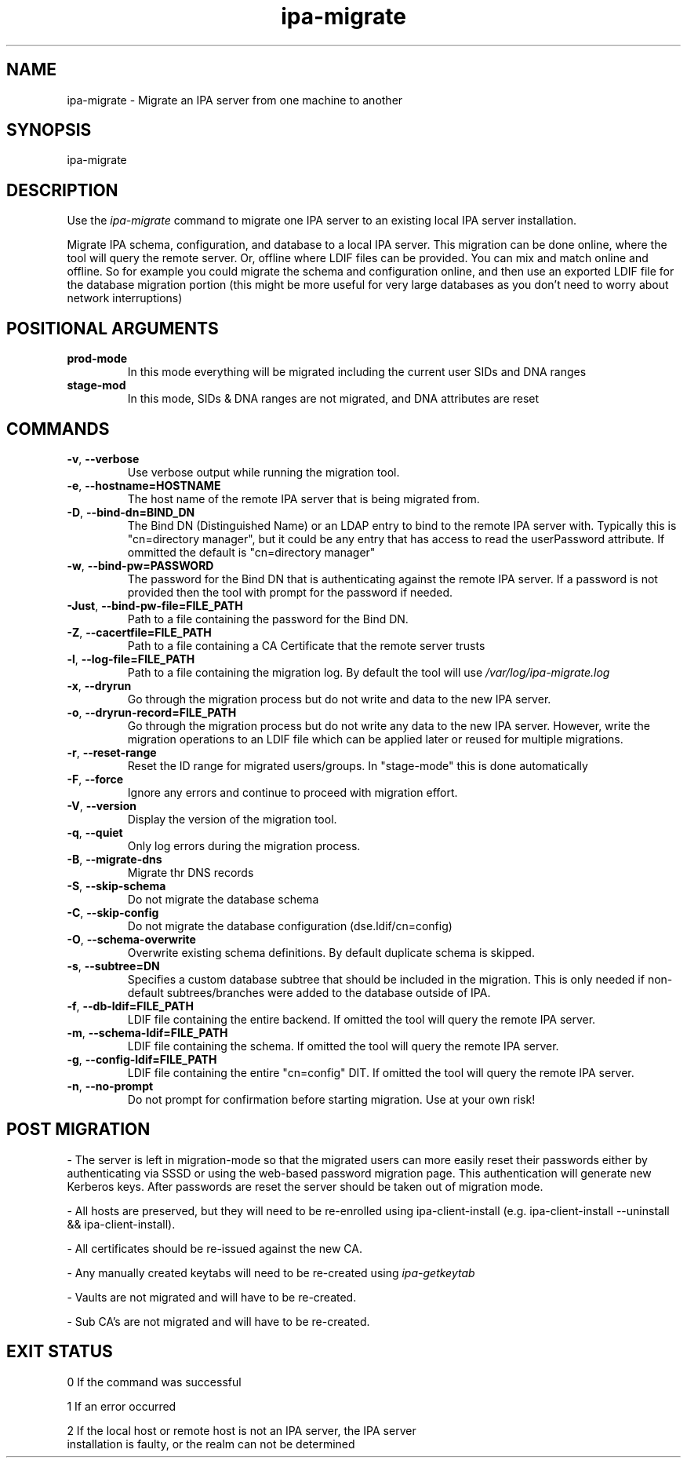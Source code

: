 .\"
.\" Copyright (C) 2024  FreeIPA Contributors see COPYING for license
.\"
.TH "ipa-migrate" "1" "Apr 2 2024" "IPA" "IPA Manual Pages"
.SH "NAME"
ipa\-migrate \- Migrate an IPA server from one machine to another
.SH "SYNOPSIS"
ipa\-migrate
.SH "DESCRIPTION"

Use the \fIipa-migrate\fR command to migrate one
IPA server to an existing local IPA server installation.

Migrate IPA schema, configuration, and database to a local IPA server.  This
migration can be done online, where the tool will query the remote server. Or,
offline where LDIF files can be provided.  You can mix and match online and
offline. So for example you could migrate the schema and configuration online,
and then use an exported LDIF file for the database migration portion (this
might be more useful for very large databases as you don't need to worry about
network interruptions)

.SH POSITIONAL ARGUMENTS
.TP
\fBprod\-mode\fR
In this mode everything will be migrated including the current user SIDs and
DNA ranges
.TP
\fBstage\-mod\fR
In this mode, SIDs & DNA ranges are not migrated, and DNA attributes are reset

.SH "COMMANDS"
.TP
\fB\-v\fR, \fB\-\-verbose\fR
Use verbose output while running the migration tool.
.TP
\fB\-e\fR, \fB\-\-hostname=HOSTNAME\fR
The host name of the remote IPA server that is being migrated from.
.TP
\fB\-D\fR, \fB\-\-bind\-dn=BIND_DN\fR
The Bind DN (Distinguished Name) or an LDAP entry to bind to the remote IPA server with.
Typically this is "cn=directory manager", but it could be any entry that has
access to read the userPassword attribute.  If ommitted the default is "cn=directory manager"
.TP
\fB\-w\fR, \fB\-\-bind\-pw=PASSWORD\fR
The password for the Bind DN that is authenticating against the remote IPA server.  If
a password is not provided then the tool with prompt for the password if needed.
.TP
\fB\-Just\fR, \fB\-\-bind\-pw\-file=FILE_PATH\fR
Path to a file containing the password for the Bind DN.
.TP
\fB\-Z\fR, \fB\-\-cacertfile=FILE_PATH\fR
Path to a file containing a CA Certificate that the remote server trusts
.TP
\fB\-l\fR, \fB\-\-log\-file=FILE_PATH\fR
Path to a file containing the migration log.  By default the tool will use \fI/var/log/ipa-migrate.log\fR
.TP
\fB\-x\fR, \fB\-\-dryrun\fR
Go through the migration process but do not write and data to the new IPA server.
.TP
\fB\-o\fR, \fB\-\-dryrun\-record=FILE_PATH\fR
Go through the migration process but do not write any data to the new IPA server. However, write the
migration operations to an LDIF file which can be applied later or reused for multiple migrations.
.TP
\fB\-r\fR, \fB\-\-reset\-range\fR
Reset the ID range for migrated users/groups. In "stage-mode" this is done automatically
.TP
\fB\-F\fR, \fB\-\-force\fR
Ignore any errors and continue to proceed with migration effort.
.TP
\fB\-V\fR, \fB\-\-version\fR
Display the version of the migration tool.
.TP
\fB\-q\fR, \fB\-\-quiet\fR
Only log errors during the migration process.
.TP
\fB\-B\fR, \fB\-\-migrate\-dns\fR
Migrate thr DNS records
.TP
\fB\-S\fR, \fB\-\-skip\-schema\fR
Do not migrate the database schema
.TP
\fB\-C\fR, \fB\-\-skip\-config\fR
Do not migrate the database configuration (dse.ldif/cn=config)
.TP
\fB\-O\fR, \fB\-\-schema\-overwrite\fR
Overwrite existing schema definitions.  By default duplicate schema is skipped.
.TP
\fB\-s\fR, \fB\-\-subtree=DN\fR
Specifies a custom database subtree that should be included in the migration.
This is only needed if non-default subtrees/branches were added to the database
outside of IPA.
.TP
\fB\-f\fR, \fB\-\-db\-ldif=FILE_PATH\fR
LDIF file containing the entire backend. If omitted the tool will query the remote IPA server.
.TP
\fB\-m\fR, \fB\-\-schema\-ldif=FILE_PATH\fR
LDIF file containing the schema. If omitted the tool will query the remote IPA server.
.TP
\fB\-g\fR, \fB\-\-config\-ldif=FILE_PATH\fR
LDIF file containing the entire "cn=config" DIT. If omitted the tool will query the remote IPA server.
.TP
\fB\-n\fR, \fB\-\-no\-prompt\fR
Do not prompt for confirmation before starting migration.  Use at your own risk!

.SH "POST MIGRATION"
\- The server is left in migration-mode so that the migrated users can more
easily reset their passwords either by authenticating via SSSD or using the
web-based password migration page. This authentication will generate new
Kerberos keys. After passwords are reset the server should be taken out of
migration mode.

\- All hosts are preserved, but they will need to be re-enrolled using
ipa-client-install (e.g. ipa-client-install --uninstall && ipa-client-install).

\- All certificates should be re-issued against the new CA.

\- Any manually created keytabs will need to be re-created using
\fIipa-getkeytab\fR

\- Vaults are not migrated and will have to be re-created.

\- Sub CA's are not migrated and will have to be re-created.

.SH "EXIT STATUS"
0 If the command was successful

1 If an error occurred

2 If the local host or remote host is not an IPA server, the IPA server
  installation is faulty, or the realm can not be determined
